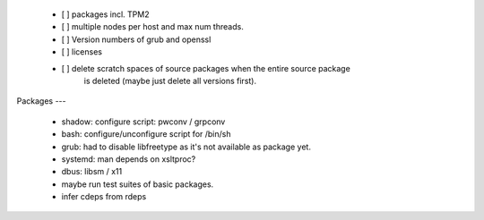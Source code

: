   * [ ] packages incl. TPM2

  * [ ] multiple nodes per host and max num threads.

  * [ ] Version numbers of grub and openssl

  * [ ] licenses

  * [ ] delete scratch spaces of source packages when the entire source package
        is deleted (maybe just delete all versions first).


Packages
---

  * shadow: configure script: pwconv / grpconv

  * bash: configure/unconfigure script for /bin/sh

  * grub: had to disable libfreetype as it's not available as package yet.

  * systemd: man depends on xsltproc?

  * dbus: libsm / x11

  * maybe run test suites of basic packages.

  * infer cdeps from rdeps
